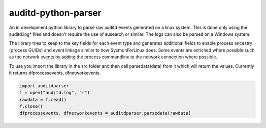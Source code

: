 auditd-python-parser
========

An in development python library to parse raw auditd events generated on a linux system. This is done only using the auditd.log* files and doesn't require the use of ausearch or similar. The logs can also be parsed on a Windows system.

The library tries to keep to the key fields for each event type and generates additional fields to enable process ancestry (process GUIDs) and event linkage similar to how SysmonForLinux does. Some events are enriched where possible such as the network events by adding the process commandline to the network connection where possible.

To use you import the library in the src folder and then call parsedata(data) from it which will return the values. Currently it returns dfprocessevents, dfnetworkevents.

.. code:: python

    import auditdparser 
    f = open("auditd.log", "r")
    rawdata = f.read()
    f.close()   
    dfprocessevents, dfnetworkevents = auditdparser.parsedata(rawdata)
